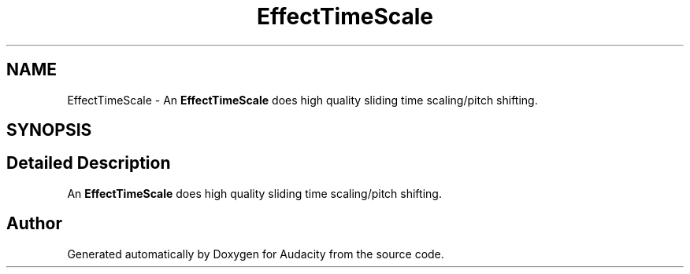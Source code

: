 .TH "EffectTimeScale" 3 "Thu Apr 28 2016" "Audacity" \" -*- nroff -*-
.ad l
.nh
.SH NAME
EffectTimeScale \- An \fBEffectTimeScale\fP does high quality sliding time scaling/pitch shifting\&.  

.SH SYNOPSIS
.br
.PP
.SH "Detailed Description"
.PP 
An \fBEffectTimeScale\fP does high quality sliding time scaling/pitch shifting\&. 

.SH "Author"
.PP 
Generated automatically by Doxygen for Audacity from the source code\&.
